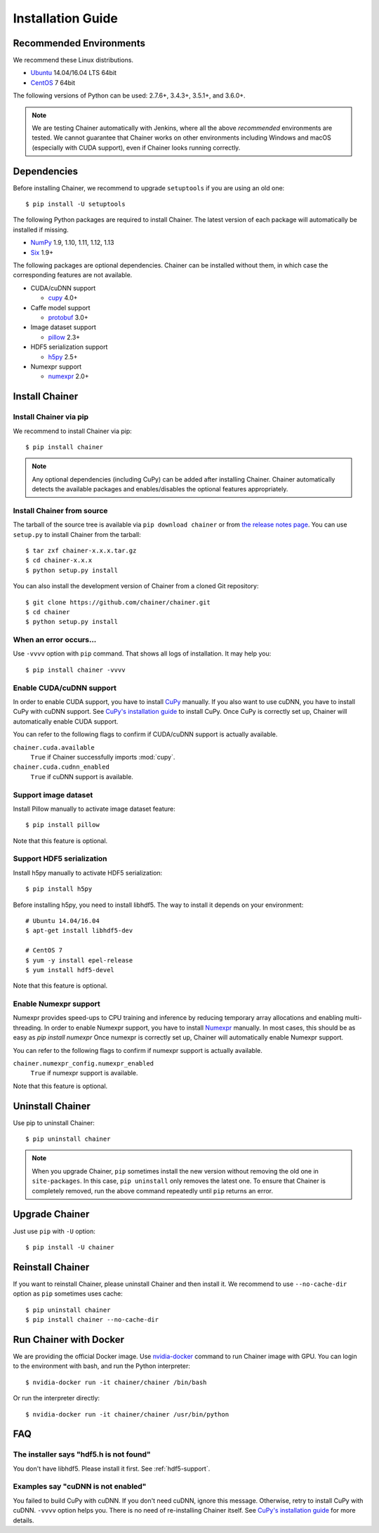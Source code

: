 .. _install-guide:

Installation Guide
==================

Recommended Environments
------------------------

We recommend these Linux distributions.

* `Ubuntu <http://www.ubuntu.com/>`__ 14.04/16.04 LTS 64bit
* `CentOS <https://www.centos.org/>`__ 7 64bit

The following versions of Python can be used: 2.7.6+, 3.4.3+, 3.5.1+, and 3.6.0+.

.. note::

   We are testing Chainer automatically with Jenkins, where all the above *recommended* environments are tested.
   We cannot guarantee that Chainer works on other environments including Windows and macOS (especially with CUDA support), even if Chainer looks running correctly.



Dependencies
------------

Before installing Chainer, we recommend to upgrade ``setuptools`` if you are using an old one::

  $ pip install -U setuptools

The following Python packages are required to install Chainer.
The latest version of each package will automatically be installed if missing.

* `NumPy <http://www.numpy.org/>`__ 1.9, 1.10, 1.11, 1.12, 1.13
* `Six <https://pythonhosted.org/six/>`__ 1.9+

The following packages are optional dependencies.
Chainer can be installed without them, in which case the corresponding features are not available.

* CUDA/cuDNN support

  * `cupy <https://cupy.chainer.org/>`__ 4.0+

* Caffe model support

  * `protobuf <https://developers.google.com/protocol-buffers/>`__ 3.0+

* Image dataset support

  * `pillow <https://pillow.readthedocs.io/>`__ 2.3+

* HDF5 serialization support

  * `h5py <http://www.h5py.org/>`__ 2.5+

* Numexpr support

  * `numexpr <https://numexpr.readthedocs.io/>`__ 2.0+


Install Chainer
---------------

Install Chainer via pip
~~~~~~~~~~~~~~~~~~~~~~~

We recommend to install Chainer via pip::

  $ pip install chainer

.. note::

   Any optional dependencies (including CuPy) can be added after installing Chainer.
   Chainer automatically detects the available packages and enables/disables the optional features appropriately.


Install Chainer from source
~~~~~~~~~~~~~~~~~~~~~~~~~~~

The tarball of the source tree is available via ``pip download chainer`` or from `the release notes page <https://github.com/chainer/chainer/releases>`_.
You can use ``setup.py`` to install Chainer from the tarball::

  $ tar zxf chainer-x.x.x.tar.gz
  $ cd chainer-x.x.x
  $ python setup.py install

You can also install the development version of Chainer from a cloned Git repository::

  $ git clone https://github.com/chainer/chainer.git
  $ cd chainer
  $ python setup.py install


.. _install_error:

When an error occurs...
~~~~~~~~~~~~~~~~~~~~~~~

Use ``-vvvv`` option with ``pip`` command.
That shows all logs of installation.
It may help you::

  $ pip install chainer -vvvv


.. _install_cuda:

Enable CUDA/cuDNN support
~~~~~~~~~~~~~~~~~~~~~~~~~

In order to enable CUDA support, you have to install `CuPy <https://cupy.chainer.org/>`_ manually.
If you also want to use cuDNN, you have to install CuPy with cuDNN support.
See `CuPy's installation guide <https://docs-cupy.chainer.org/en/latest/install.html>`_ to install CuPy.
Once CuPy is correctly set up, Chainer will automatically enable CUDA support.

You can refer to the following flags to confirm if CUDA/cuDNN support is actually available.

``chainer.cuda.available``
   ``True`` if Chainer successfully imports :mod:`cupy`.
``chainer.cuda.cudnn_enabled``
   ``True`` if cuDNN support is available.


Support image dataset
~~~~~~~~~~~~~~~~~~~~~

Install Pillow manually to activate image dataset feature::

  $ pip install pillow

Note that this feature is optional.

.. _hdf5-support:

Support HDF5 serialization
~~~~~~~~~~~~~~~~~~~~~~~~~~

Install h5py manually to activate HDF5 serialization::

  $ pip install h5py

Before installing h5py, you need to install libhdf5.
The way to install it depends on your environment::

  # Ubuntu 14.04/16.04
  $ apt-get install libhdf5-dev

  # CentOS 7
  $ yum -y install epel-release
  $ yum install hdf5-devel

Note that this feature is optional.

Enable Numexpr support
~~~~~~~~~~~~~~~~~~~~~~~~~

Numexpr provides speed-ups to CPU training and inference by reducing temporary array allocations and enabling multi-threading.
In order to enable Numexpr support, you have to install `Numexpr <https://numexpr.readthedocs.io/>`_ manually.
In most cases, this should be as easy as `pip install numexpr`
Once numexpr is correctly set up, Chainer will automatically enable Numexpr support.

You can refer to the following flags to confirm if numexpr support is actually available.

``chainer.numexpr_config.numexpr_enabled``
   ``True`` if numexpr support is available.

Note that this feature is optional.

Uninstall Chainer
-----------------

Use pip to uninstall Chainer::

  $ pip uninstall chainer

.. note::

   When you upgrade Chainer, ``pip`` sometimes install the new version without removing the old one in ``site-packages``.
   In this case, ``pip uninstall`` only removes the latest one.
   To ensure that Chainer is completely removed, run the above command repeatedly until ``pip`` returns an error.


Upgrade Chainer
---------------

Just use ``pip`` with ``-U`` option::

  $ pip install -U chainer


Reinstall Chainer
-----------------

If you want to reinstall Chainer, please uninstall Chainer and then install it.
We recommend to use ``--no-cache-dir`` option as ``pip`` sometimes uses cache::

  $ pip uninstall chainer
  $ pip install chainer --no-cache-dir


Run Chainer with Docker
-----------------------

We are providing the official Docker image.
Use `nvidia-docker <https://github.com/NVIDIA/nvidia-docker>`_ command to run Chainer image with GPU.
You can login to the environment with bash, and run the Python interpreter::

  $ nvidia-docker run -it chainer/chainer /bin/bash

Or run the interpreter directly::

  $ nvidia-docker run -it chainer/chainer /usr/bin/python


FAQ
---

The installer says "hdf5.h is not found"
~~~~~~~~~~~~~~~~~~~~~~~~~~~~~~~~~~~~~~~~

You don't have libhdf5.
Please install it first.
See :ref:`hdf5-support`.


Examples say "cuDNN is not enabled"
~~~~~~~~~~~~~~~~~~~~~~~~~~~~~~~~~~~

You failed to build CuPy with cuDNN.
If you don't need cuDNN, ignore this message.
Otherwise, retry to install CuPy with cuDNN.
``-vvvv`` option helps you.
There is no need of re-installing Chainer itself.
See `CuPy's installation guide <https://docs-cupy.chainer.org/en/latest/install.html>`_ for more details.
